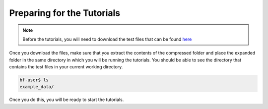 Preparing for the Tutorials
^^^^^^^^^^^^^^^^^^^^^^^^^^^^^^^

.. note::
   Before the tutorials, you will need to download the test files that
   can be found `here <http://data.blackfynn.io/tutorials/example_data.zip>`_

Once you download the files, make sure that you extract the contents of the compressed folder and place
the expanded folder in the same directory in which you will be running the tutorials. You should be able
to see the directory that contains the test files in your current working directory.

.. code-block:: console

   bf-user$ ls
   example_data/

Once you do this, you will be ready to start the tutorials.
